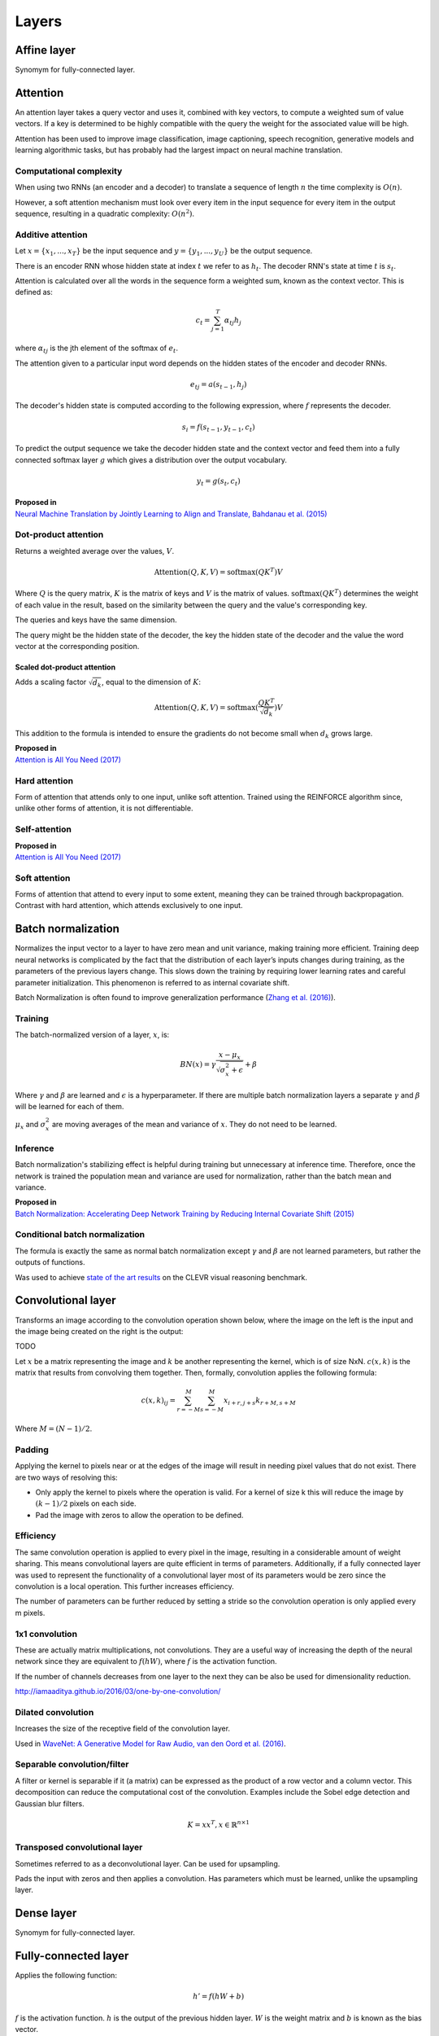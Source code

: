 """""""""""""""
Layers
"""""""""""""""

Affine layer
--------------
Synomym for fully-connected layer.

Attention
------------
An attention layer takes a query vector and uses it, combined with key vectors, to compute a weighted sum of value vectors. If a key is determined to be highly compatible with the query the weight for the associated value will be high.

Attention has been used to improve image classification, image captioning, speech recognition, generative models and learning algorithmic tasks, but has probably had the largest impact on neural machine translation.

Computational complexity
__________________________
When using two RNNs (an encoder and a decoder) to translate a sequence of length :math:`n` the time complexity is :math:`O(n)`.

However, a soft attention mechanism must look over every item in the input sequence for every item in the output sequence, resulting in a quadratic complexity:  :math:`O(n^2)`.

Additive attention
__________________________

Let :math:`x = \{x_1,...,x_T\}` be the input sequence and :math:`y = \{y_1,...,y_U\}` be the output sequence.

There is an encoder RNN whose hidden state at index :math:`t` we refer to as :math:`h_t`. The decoder RNN's state at time :math:`t` is :math:`s_t`.

Attention is calculated over all the words in the sequence form a weighted sum, known as the context vector. This is defined as:

.. math::

  c_t = \sum_{j=1}^{T} \alpha_{tj} h_j
  
where :math:`\alpha_{tj}` is the jth element of the softmax of :math:`e_t`.

The attention given to a particular input word depends on the hidden states of the encoder and decoder RNNs.

.. math::

  e_{tj} = a(s_{t-1}, h_j) 
  
The decoder's hidden state is computed according to the following expression, where :math:`f` represents the decoder.

.. math::

  s_i = f(s_{t-1},y_{t-1},c_t)

To predict the output sequence we take the decoder hidden state and the context vector and feed them into a fully connected softmax layer :math:`g` which gives a distribution over the output vocabulary.

.. math::

  y_t = g(s_t,c_t)
  
| **Proposed in** 
| `Neural Machine Translation by Jointly Learning to Align and Translate, Bahdanau et al. (2015) <https://arxiv.org/abs/1409.0473>`_
  
Dot-product attention
__________________________
Returns a weighted average over the values, :math:`V`.

.. math::

  \text{Attention}(Q,K,V) = \text{softmax}(QK^T)V

Where :math:`Q` is the query matrix, :math:`K` is the matrix of keys and :math:`V` is the matrix of values. :math:`\text{softmax}(QK^T)` determines the weight of each value in the result, based on the similarity between the query and the value's corresponding key.

The queries and keys have the same dimension.

The query might be the hidden state of the decoder, the key the hidden state of the decoder and the value the word vector at the corresponding position.


Scaled dot-product attention
'''''''''''''''''''''''''''''
Adds a scaling factor :math:`\sqrt{d_k}`, equal to the dimension of :math:`K`:

.. math::

  \text{Attention}(Q,K,V) = \text{softmax}(\frac{QK^T}{\sqrt{d_k}})V

This addition to the formula is intended to ensure the gradients do not become small when :math:`d_k` grows large.

| **Proposed in** 
| `Attention is All You Need (2017) <https://arxiv.org/pdf/1706.03762.pdf>`_

Hard attention
__________________________
Form of attention that attends only to one input, unlike soft attention. Trained using the REINFORCE algorithm since, unlike other forms of attention, it is not differentiable.

Self-attention
__________________________

| **Proposed in** 
| `Attention is All You Need (2017) <https://arxiv.org/pdf/1706.03762.pdf>`_

Soft attention
__________________________
Forms of attention that attend to every input to some extent, meaning they can be trained through backpropagation. Contrast with hard attention, which attends exclusively to one input.

Batch normalization
-------------------------
Normalizes the input vector to a layer to have zero mean and unit variance, making training more efficient. Training deep neural networks is complicated by the fact that the distribution of each layer’s inputs changes during training, as the parameters of the previous layers change. This slows down the training by requiring lower learning rates and careful parameter initialization. This phenomenon is referred to as internal covariate shift.

Batch Normalization is often found to improve generalization performance (`Zhang et al. (2016) <https://arxiv.org/pdf/1611.03530.pdf>`_).

Training
_________________
The batch-normalized version of a layer, :math:`x`, is:

.. math::

  BN(x) = \gamma \frac{x - \mu_x}{\sqrt{\sigma_x^2 + \epsilon}} + \beta
  
Where :math:`\gamma` and :math:`\beta` are learned and :math:`\epsilon` is a hyperparameter. If there are multiple batch normalization layers a separate :math:`\gamma` and :math:`\beta` will be learned for each of them.

:math:`\mu_x` and :math:`\sigma_x^2` are moving averages of the mean and variance of :math:`x`. They do not need to be learned.

Inference
___________
Batch normalization's stabilizing effect is helpful during training but unnecessary at inference time. Therefore, once the network is trained the population mean and variance are used for normalization, rather than the batch mean and variance.

| **Proposed in** 
| `Batch Normalization: Accelerating Deep Network Training by Reducing Internal Covariate Shift (2015) <https://arxiv.org/abs/1502.03167>`_

Conditional batch normalization
________________________________
The formula is exactly the same as normal batch normalization except :math:`\gamma` and :math:`\beta` are not learned parameters, but rather the outputs of functions.

Was used to achieve `state of the art results <https://arxiv.org/pdf/1707.03017.pdf>`_ on the CLEVR visual reasoning benchmark.

Convolutional layer
-----------------------
Transforms an image according to the convolution operation shown below, where the image on the left is the input and the image being created on the right is the output:

TODO

Let :math:`x` be a matrix representing the image and :math:`k` be another representing the kernel, which is of size NxN. :math:`c(x,k)` is the matrix that results from convolving them together. Then, formally, convolution applies the following formula:

.. math::

  c(x,k)_{ij} = \sum_{r=-M}^{M} \sum_{s=-M}^{M} x_{i+r,j+s} k_{r+M,s+M}
  
Where :math:`M = (N - 1)/2`.

Padding
__________________________
Applying the kernel to pixels near or at the edges of the image will result in needing pixel values that do not exist. There are two ways of resolving this:

* Only apply the kernel to pixels where the operation is valid. For a kernel of size k this will reduce the image by :math:`(k-1)/2` pixels on each side.
* Pad the image with zeros to allow the operation to be defined.

Efficiency
__________________________
The same convolution operation is applied to every pixel in the image, resulting in a considerable amount of weight sharing. This means convolutional layers are quite efficient in terms of parameters. Additionally, if a fully connected layer was used to represent the functionality of a convolutional layer most of its parameters would be zero since the convolution is a local operation. This further increases efficiency.

The number of parameters can be further reduced by setting a stride so the convolution operation is only applied every m pixels.

1x1 convolution
__________________________
These are actually matrix multiplications, not convolutions. They are a useful way of increasing the depth of the neural network since they are equivalent to :math:`f(hW)`, where :math:`f` is the activation function.

If the number of channels decreases from one layer to the next they can be also be used for dimensionality reduction.

http://iamaaditya.github.io/2016/03/one-by-one-convolution/

Dilated convolution
__________________________
Increases the size of the receptive field of the convolution layer.

Used in `WaveNet: A Generative Model for Raw Audio, van den Oord et al. (2016) <https://arxiv.org/abs/1609.03499>`_.

Separable convolution/filter
__________________________
A filter or kernel is separable if it (a matrix) can be expressed as the product of a row vector and a column vector. This decomposition can reduce the computational cost of the convolution. Examples include the Sobel edge detection and Gaussian blur filters.

.. math::

  K = xx^T, x \in \mathbb{R}^{n \times 1}

Transposed convolutional layer
__________________________________
Sometimes referred to as a deconvolutional layer. Can be used for upsampling. 

Pads the input with zeros and then applies a convolution. Has parameters which must be learned, unlike the upsampling layer.


Dense layer
--------------
Synomym for fully-connected layer.

Fully-connected layer
-----------------------
Applies the following function:

.. math::

  h' = f(hW + b)
  
:math:`f` is the activation function. :math:`h` is the output of the previous hidden layer. :math:`W` is the weight matrix and :math:`b` is known as the bias vector.

Hierarchical softmax
----------------------
A layer designed to improve efficiency when the number of output classes is large. Its complexity is logarithmic in the number of classes rather than linear, as for a standard softmax layer.

A tree is constructed where the leaves are the output classes.

Alternative methods include `Noise Contrastive Estimation <https://ml-compiled.readthedocs.io/en/latest/loss_functions.html#noise-contrastive-estimation>`_ and `Negative Sampling <https://ml-compiled.readthedocs.io/en/latest/loss_functions.html#negative-sampling>`_.

`Classes for Fast Maximum Entropy Training, Goodman (2001) <https://arxiv.org/abs/cs/0108006>`_

Inception layer
--------------------
Using convolutional layers means it is necessary to choose the kernel size (1x1, 3x3, 5x5 etc.). Inception layers negate this choice by using multiple convolutional layers with different kernel sizes and concatenating the results.

.. image:: ../img/inception.png
  :align: center
  :scale: 50 %

Padding can ensure the different convolution sizes still have the same size of output. The pooling component can be concatenated by using a stride of length 1 for the pooling.

5x5 convolutions are expensive so the `1x1 convolutions <https://ml-compiled.readthedocs.io/en/latest/layers.html#x1-convolutions>`_ make the architecture computationally viable. The 1x1 convolutions perform dimensionality reduction by reducing the number of filters. This is not a characteristic necessarily found in all 1x1 convolutions. Rather, the authors have specified to have the number of output filters less than the number of input filters.

9 inception layers are used in GoogLeNet, a 22-layer deep network and state of the art solution for the ILSVRC in 2014.

| **Proposed in**
| `Going deeper with convolutions, Szegedy et al. (2014) <https://arxiv.org/pdf/1409.4842.pdf>`_

Layer normalization
----------------------
Can be easily applied to RNNs, unlike batch normalization.

| **Proposed in** 
| `Layer Normalization, Ba et al. (2016) <https://arxiv.org/abs/1607.06450>`_

Pooling layer
---------------

Max pooling
__________________________
Transforms the input by taking the max along a particular dimension. In sequence processing this is usually the length of the sequence.

Mean pooling
__________________________
Also known as average pooling. Identical to max-pooling except the mean is used instead of the max.

RoI pooling
__________________________
Used to solve the problem that the `regions of interest (RoI) <https://ml-compiled.readthedocs.io/en/latest/computer_vision.html#region-of-interest>`_ identified by the bounding boxes can be different shapes in object recognition. The CNN requires all inputs to have the same dimensions.

The RoI is divided into a number of rectangles of fixed size (except at the edges). If doing 3x3 RoI pooling there will be 9 rectangles in each RoI. We do max-pooling over each RoI to get 3x3 numbers.

Softmax layer
----------------
A fully-connected layer with a `softmax <https://ml-compiled.readthedocs.io/en/latest/activations.html#softmax>`_ activation function.

Upsampling layer
-----------------
Simple layer used to increase the size of its input by repeating its entries. Does not have any parameters. 

Example of a 2D upsampling layer:

.. image:: ../img/upsampling.png
  :align: center
  :scale: 50 %

